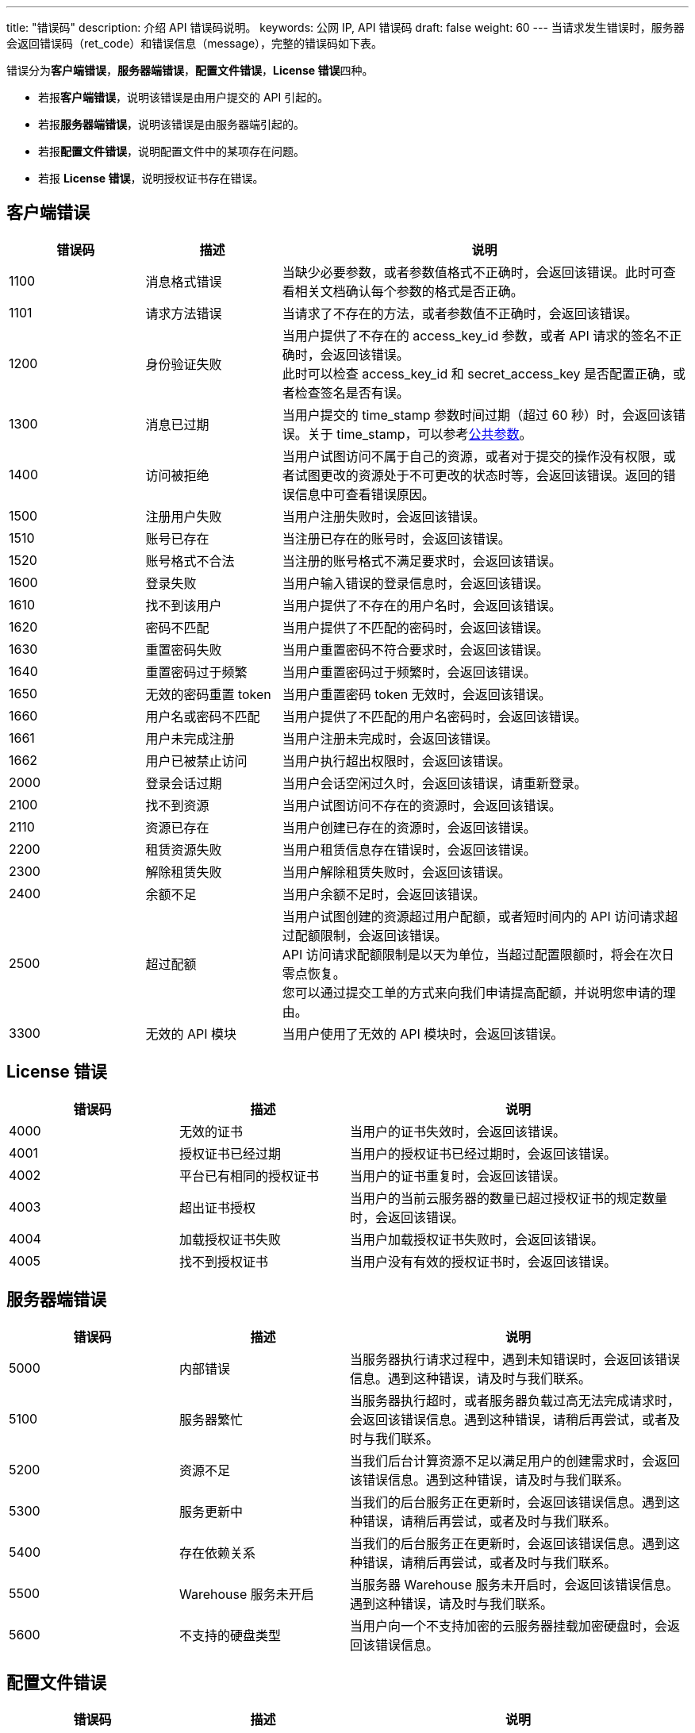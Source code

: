 ---
title: "错误码"
description: 介绍 API 错误码说明。 
keywords: 公网 IP, API 错误码
draft: false
weight: 60
---
当请求发生错误时，服务器会返回错误码（ret_code）和错误信息（message），完整的错误码如下表。

错误分为**客户端错误**，**服务器端错误**，**配置文件错误**，**License 错误**四种。

* 若报**客户端错误**，说明该错误是由用户提交的 API 引起的。
* 若报**服务器端错误**，说明该错误是由服务器端引起的。
* 若报**配置文件错误**，说明配置文件中的某项存在问题。
* 若报 *License 错误*，说明授权证书存在错误。

== 客户端错误

[cols="1,1,3"]
|===
| 错误码 | 描述 | 说明

| 1100
| 消息格式错误
| 当缺少必要参数，或者参数值格式不正确时，会返回该错误。此时可查看相关文档确认每个参数的格式是否正确。

| 1101
| 请求方法错误
| 当请求了不存在的方法，或者参数值不正确时，会返回该错误。

| 1200
| 身份验证失败
| 当用户提供了不存在的 access_key_id 参数，或者 API 请求的签名不正确时，会返回该错误。 +
此时可以检查 access_key_id 和 secret_access_key 是否配置正确，或者检查签名是否有误。

| 1300
| 消息已过期
| 当用户提交的 time_stamp 参数时间过期（超过 60 秒）时，会返回该错误。关于 time_stamp，可以参考link:../get_api/parameters/[公共参数]。

| 1400
| 访问被拒绝
| 当用户试图访问不属于自己的资源，或者对于提交的操作没有权限，或者试图更改的资源处于不可更改的状态时等，会返回该错误。返回的错误信息中可查看错误原因。

| 1500
| 注册用户失败
| 当用户注册失败时，会返回该错误。

| 1510
|账号已存在
| 当注册已存在的账号时，会返回该错误。

| 1520
|账号格式不合法
| 当注册的账号格式不满足要求时，会返回该错误。

| 1600
| 登录失败
| 当用户输入错误的登录信息时，会返回该错误。

| 1610
| 找不到该用户
| 当用户提供了不存在的用户名时，会返回该错误。

| 1620
| 密码不匹配
| 当用户提供了不匹配的密码时，会返回该错误。

| 1630
| 重置密码失败
| 当用户重置密码不符合要求时，会返回该错误。

| 1640
| 重置密码过于频繁
| 当用户重置密码过于频繁时，会返回该错误。

| 1650
| 无效的密码重置 token
| 当用户重置密码 token 无效时，会返回该错误。

| 1660
| 用户名或密码不匹配
| 当用户提供了不匹配的用户名密码时，会返回该错误。

| 1661
| 用户未完成注册
| 当用户注册未完成时，会返回该错误。

| 1662
| 用户已被禁止访问
| 当用户执行超出权限时，会返回该错误。

| 2000
| 登录会话过期
| 当用户会话空闲过久时，会返回该错误，请重新登录。

| 2100
| 找不到资源
| 当用户试图访问不存在的资源时，会返回该错误。

| 2110
| 资源已存在
| 当用户创建已存在的资源时，会返回该错误。

| 2200
| 租赁资源失败
| 当用户租赁信息存在错误时，会返回该错误。

| 2300
| 解除租赁失败
| 当用户解除租赁失败时，会返回该错误。

| 2400
| 余额不足
| 当用户余额不足时，会返回该错误。

| 2500
| 超过配额
| 当用户试图创建的资源超过用户配额，或者短时间内的 API 访问请求超过配额限制，会返回该错误。 +
API 访问请求配额限制是以天为单位，当超过配置限额时，将会在次日零点恢复。 +
您可以通过提交工单的方式来向我们申请提高配额，并说明您申请的理由。

| 3300
| 无效的 API 模块
| 当用户使用了无效的 API 模块时，会返回该错误。
|===

== License 错误
[cols="1,1,2"]
|===
| 错误码 | 描述 | 说明

| 4000
| 无效的证书
| 当用户的证书失效时，会返回该错误。

| 4001
| 授权证书已经过期
| 当用户的授权证书已经过期时，会返回该错误。

| 4002
| 平台已有相同的授权证书
| 当用户的证书重复时，会返回该错误。

| 4003
| 超出证书授权
| 当用户的当前云服务器的数量已超过授权证书的规定数量时，会返回该错误。

| 4004
| 加载授权证书失败
| 当用户加载授权证书失败时，会返回该错误。

| 4005
| 找不到授权证书
| 当用户没有有效的授权证书时，会返回该错误。
|===

== 服务器端错误
[cols="1,1,2"]
|===
| 错误码 | 描述 | 说明

| 5000
| 内部错误
| 当服务器执行请求过程中，遇到未知错误时，会返回该错误信息。遇到这种错误，请及时与我们联系。

| 5100
| 服务器繁忙
| 当服务器执行超时，或者服务器负载过高无法完成请求时，会返回该错误信息。遇到这种错误，请稍后再尝试，或者及时与我们联系。

| 5200
| 资源不足
| 当我们后台计算资源不足以满足用户的创建需求时，会返回该错误信息。遇到这种错误，请及时与我们联系。

| 5300
| 服务更新中
| 当我们的后台服务正在更新时，会返回该错误信息。遇到这种错误，请稍后再尝试，或者及时与我们联系。

| 5400
| 存在依赖关系
| 当我们的后台服务正在更新时，会返回该错误信息。遇到这种错误，请稍后再尝试，或者及时与我们联系。

| 5500
| Warehouse 服务未开启
| 当服务器 Warehouse 服务未开启时，会返回该错误信息。遇到这种错误，请及时与我们联系。

| 5600
| 不支持的硬盘类型
| 当用户向一个不支持加密的云服务器挂载加密硬盘时，会返回该错误信息。
|===

== 配置文件错误
[cols="1,1,2"]
|===
| 错误码 | 描述 | 说明

| 8000
| 命令参数验证失败
| 当用户在配置文件中提供了错误的参数时，会返回该错误。

| 8001
| 配置文件中无任何镜像
| 当用户配置文件中无镜像时，会返回该错误。

| 8002
| 配置文件中镜像在指定区不存在
| 当用户配置文件中的镜像在指定区不存在时，会返回该错误。

| 8003
| 无效的集群设置
| 当用户配置文件提供了无效的集群设置时，会返回该错误。

| 8004
| 缺少配置文件
| 当缺少相应配置文件时，会返回该错误。
|===

== 错误示例

出现错误时，返回错误码和详细的错误提示如下：

[source]
----
{
  "message":"PermissionDenied, instance [i-2aypaijz] is not running， can not be stopped",
  "ret_code":1400
}
----
